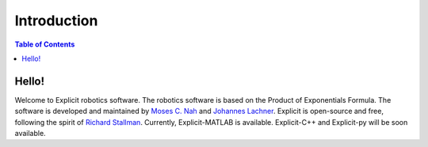 ============
Introduction
============

.. contents:: Table of Contents

Hello!
======
Welcome to Explicit robotics software. The robotics software is based on the Product of Exponentials Formula.
The software is developed and maintained by `Moses C. Nah`_ and `Johannes Lachner`_.
Explicit is open-source and free, following the spirit of `Richard Stallman`_.
Currently, Explicit-MATLAB is available. Explicit-C++ and Explicit-py will be soon available.

.. _`Moses C. Nah`: https://github.com/mosesnah-shared
.. _`Johannes Lachner`: https://scholar.google.com/citations?user=i5KAhh4AAAAJ&hl=de
.. _`Richard Stallman`: https://en.wikipedia.org/wiki/Richard_Stallman
